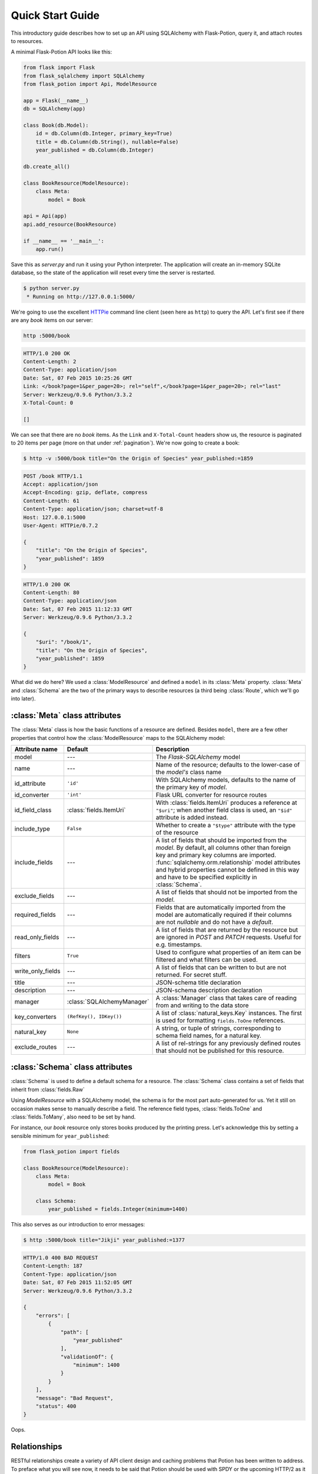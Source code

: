 
Quick Start Guide
=================

This introductory guide describes how to set up an API using SQLAlchemy with Flask-Potion, query it, and attach routes
to resources.


A minimal Flask-Potion API looks like this:

.. module:: flask_potion

.. code-block:: python

    from flask import Flask
    from flask_sqlalchemy import SQLAlchemy
    from flask_potion import Api, ModelResource

    app = Flask(__name__)
    db = SQLAlchemy(app)

    class Book(db.Model):
        id = db.Column(db.Integer, primary_key=True)
        title = db.Column(db.String(), nullable=False)
        year_published = db.Column(db.Integer)

    db.create_all()

    class BookResource(ModelResource):
        class Meta:
            model = Book

    api = Api(app)
    api.add_resource(BookResource)

    if __name__ == '__main__':
        app.run()

Save this as `server.py` and run it using your Python interpreter. The application will create an in-memory SQLite
database, so the state of the application will reset every time the server is restarted.

.. code-block:: bash

    $ python server.py
     * Running on http://127.0.0.1:5000/


We're going to use the excellent `HTTPie <http://httpie.org>`_ command line client (seen here as ``http``) to query
the API. Let's first see if there are any *book* items on our server:

.. code-block:: bash

    http :5000/book


.. code-block:: http

    HTTP/1.0 200 OK
    Content-Length: 2
    Content-Type: application/json
    Date: Sat, 07 Feb 2015 10:25:26 GMT
    Link: </book?page=1&per_page=20>; rel="self",</book?page=1&per_page=20>; rel="last"
    Server: Werkzeug/0.9.6 Python/3.3.2
    X-Total-Count: 0

    []


We can see that there are no *book* items. As the ``Link`` and ``X-Total-Count`` headers show us, the resource is
paginated to 20 items per page (more on that under :ref:`pagination`). We're now going to create a book:

.. code-block:: http

    $ http -v :5000/book title="On the Origin of Species" year_published:=1859

.. code-block:: http

    POST /book HTTP/1.1
    Accept: application/json
    Accept-Encoding: gzip, deflate, compress
    Content-Length: 61
    Content-Type: application/json; charset=utf-8
    Host: 127.0.0.1:5000
    User-Agent: HTTPie/0.7.2

    {
        "title": "On the Origin of Species",
        "year_published": 1859
    }

.. code-block:: http

    HTTP/1.0 200 OK
    Content-Length: 80
    Content-Type: application/json
    Date: Sat, 07 Feb 2015 11:12:33 GMT
    Server: Werkzeug/0.9.6 Python/3.3.2

    {
        "$uri": "/book/1",
        "title": "On the Origin of Species",
        "year_published": 1859
    }

What did we do here? We used a :class:`ModelResource` and defined a ``model`` in its :class:`Meta` property.
:class:`Meta` and :class:`Schema` are the two of the primary ways to describe resources (a third being :class:`Route`,
which we'll go into later).


:class:`Meta` class attributes
------------------------------

The :class:`Meta` class is how the basic functions of a resource are defined. Besides ``model``, there
are a few other properties that control how the :class:`ModelResource` maps to the SQLAlchemy model:

=====================  ==============================  ==============================================================================
Attribute name         Default                         Description
=====================  ==============================  ==============================================================================
model                  ---                             The `Flask-SQLAlchemy` model
name                   ---                             Name of the resource; defaults to the lower-case of the `model's` class name
id_attribute           ``'id'``                        With SQLAlchemy models, defaults to the name of the primary key of `model`.
id_converter           ``'int'``                       Flask URL converter for resource routes
id_field_class         :class:`fields.ItemUri`         With :class:`fields.ItemUri` produces a reference at ``"$uri"``;
                                                       when another field class is used, an ``"$id"`` attribute is added instead.
include_type           ``False``                       Whether to create a ``"$type"`` attribute with the type of the resource
include_fields         ---                             A list of fields that should be imported from the `model`. By default, all
                                                       columns other than foreign key and primary key columns are imported.
                                                       :func:`sqlalchemy.orm.relationship` model attributes and hybrid properties
                                                       cannot be defined in this way and have to be specified explicitly in :class:`Schema`.
exclude_fields         ---                             A list of fields that should not be imported from the `model`.
required_fields        ---                             Fields that are automatically imported from the model are automatically
                                                       required if their columns are not `nullable` and do not have a `default`.
read_only_fields       ---                             A list of fields that are returned by the resource but are ignored in `POST`
                                                       and `PATCH` requests. Useful for e.g. timestamps.
filters                ``True``                        Used to configure what properties of an item can be filtered and what filters can be used.
write_only_fields      ---                             A list of fields that can be written to but are not returned. For secret stuff.
title                  ---                             JSON-schema title declaration
description            ---                             JSON-schema description declaration
manager                :class:`SQLAlchemyManager`      A :class:`Manager` class that takes care of reading from and writing to the data store
key_converters         ``(RefKey(), IDKey())``         A list of :class:`natural_keys.Key` instances. The first is used for formatting ``fields.ToOne`` references.
natural_key            ``None``                        A string, or tuple of strings, corresponding to schema field names, for a natural key.
exclude_routes         ---                             A list of rel-strings for any previously defined routes that should not be published for this resource.
=====================  ==============================  ==============================================================================


:class:`Schema` class attributes
--------------------------------

:class:`Schema` is used to define a default schema for a resource. The :class:`Schema` class contains a set of fields
that inherit from :class:`fields.Raw`

Using `ModelResource` with a SQLAlchemy model, the schema is for the most part auto-generated for us. Yet it still on
occasion makes sense to manually describe a field. The reference field types, :class:`fields.ToOne` and :class:`fields.ToMany`, also
need to be set by hand.

For instance, our *book* resource only stores books produced by the printing press. Let's acknowledge this by setting a
sensible minimum for ``year_published``:

.. code-block:: python

    from flask_potion import fields

    class BookResource(ModelResource):
        class Meta:
            model = Book

        class Schema:
            year_published = fields.Integer(minimum=1400)


This also serves as our introduction to error messages:

.. code-block:: bash

    $ http :5000/book title="Jikji" year_published:=1377

.. code-block:: http

    HTTP/1.0 400 BAD REQUEST
    Content-Length: 187
    Content-Type: application/json
    Date: Sat, 07 Feb 2015 11:52:05 GMT
    Server: Werkzeug/0.9.6 Python/3.3.2

    {
        "errors": [
            {
                "path": [
                    "year_published"
                ],
                "validationOf": {
                    "minimum": 1400
                }
            }
        ],
        "message": "Bad Request",
        "status": 400
    }

Oops.

.. _relationships:

Relationships
-------------

RESTful relationships create a variety of API client design and caching problems that Potion has been written to address.
To preface what you will see now, it needs to be said that Potion should be used with SPDY or the upcoming HTTP/2 as it generates more requests than some alternative
approaches.

We now have both an *author* and a *book* resource:

.. code-block:: python

    from flask import Flask
    from flask_sqlalchemy import SQLAlchemy
    from sqlalchemy.orm import backref
    from flask_potion.routes import Relation
    from flask_potion import ModelResource, fields, Api

    app = Flask(__name__)
    db = SQLAlchemy(app)

    class Author(db.Model):
        id = db.Column(db.Integer, primary_key=True)
        first_name = db.Column(db.String(), nullable=False)
        last_name = db.Column(db.String(), nullable=False)


    class Book(db.Model):
        id = db.Column(db.Integer, primary_key=True)
        author_id = db.Column(db.Integer, db.ForeignKey(Author.id), nullable=False)

        title = db.Column(db.String(), nullable=False)
        year_published = db.Column(db.Integer)

        author = db.relationship(Author, backref=backref('books', lazy='dynamic'))

    db.create_all()

    class BookResource(ModelResource):
        class Meta:
            model = Book

        class Schema:
            author = fields.ToOne('author')

    class AuthorResource(ModelResource):
        books = Relation('book')

        class Meta:
            model = Author

    api = Api(app)
    api.add_resource(BookResource)
    api.add_resource(AuthorResource)

    if __name__ == '__main__':
        app.run()



We're going to add two authors and books:

.. code-block:: bash

    http :5000/author first_name=Charles last_name=Darwin

.. code-block:: http

    HTTP/1.0 200 OK
    Content-Length: 69
    Content-Type: application/json
    Date: Sat, 07 Feb 2015 12:11:33 GMT
    Server: Werkzeug/0.9.6 Python/3.3.2

    {
        "$uri": "/author/1",
        "first_name": "Charles",
        "last_name": "Darwin"
    }

.. note::

    At the moment, references always need to be declared as json-ref objects.
    This is tedious during command-line use, and an enhancement to Potion to support using ids and natural keys in requests is already in the works.

.. code-block:: bash


    http :5000/book title="On the Origin of Species" author:=1 year_published:=1859


.. code-block:: http

    HTTP/1.0 200 OK
    Content-Length: 113
    Content-Type: application/json
    Date: Sat, 07 Feb 2015 12:16:11 GMT
    Server: Werkzeug/0.9.6 Python/3.3.2

    {
        "$uri": "/book/1",
        "author": {
            "$ref": "/author/1"
        },
        "title": "On the Origin of Species",
        "year_published": 1859
    }

.. code-block:: bash

    http :5000/author first_name=James last_name=Watson > /dev/null
    http :5000/book title="The Double Helix" author:=2 year_published:=1968 > /dev/null

As you can see, references in Potion are `JSON Reference <https://tools.ietf.org/html/draft-pbryan-zyp-json-ref-03>`_ draft reference
objects. These objects always have the same format — ``{"$ref": 'target-uri'}`` — and can easily be recognized by an API client
when deserializing JSON. An API client can first check its cache for the target item and, if necessary, query it from the server.

Requests allow both plain ids and *json-ref* objects — it's all the same to the server.

There are now two ways available to us for querying the relationship between the resources. The first is the author's
``Relation('book')``, which created a new route on the *author* resource with references to the book resource. Let's query Charles' books:

.. code-block:: bash

    http :5000/author/1/books

.. code-block:: http

    HTTP/1.0 200 OK
    Content-Length: 21
    Content-Type: application/json
    Date: Sat, 07 Feb 2015 12:18:45 GMT
    Link: </author/1/books?page=1&per_page=20>; rel="self",</author/1/books?page=1&per_page=20>; rel="last"
    Server: Werkzeug/0.9.6 Python/3.3.2
    X-Total-Count: 1

    [
        {
            "$ref": "/book/1"
        }
    ]

This is not a particularly good example for using :class:`Relation`, and in fact there are few at all. There is a more
RESTful way for querying a *one-to-many* relation:

.. code-block:: bash

    http GET :5000/book where=='{"author": {"$ref": "/author/1"}}'

.. code-block:: http

    HTTP/1.0 200 OK
    Content-Length: 115
    Content-Type: application/json
    Date: Sat, 07 Feb 2015 12:34:18 GMT
    Link: </book?page=1&per_page=20>; rel="self",</book?page=1&per_page=20>; rel="last"
    Server: Werkzeug/0.9.6 Python/3.3.2
    X-Total-Count: 1

    [
        {
            "$uri": "/book/1",
            "author": {
                "$ref": "/author/1"
            },
            "title": "On the Origin of Species",
            "year_published": 1859
        }
    ]

So far, in our queries, we have used item ids and *json-ref* objects to refer to items. These *surrogate keys* can
be difficult to remember and tedious to work with on the command line — but Potion has a solution:

Natural Keys
^^^^^^^^^^^^

A *natural key* is a unique identifier that exists in the real world and is often more memorable than
a surrogate key. Potion ships with support for declaring natural keys.

The *author* model has both a first name and a last name. Together, these two names form a natural key for the *author* resource. We'll update both our database model and our resource to reflect this:

.. code-block:: python

    class Author(db.Model):
        id = db.Column(db.Integer, primary_key=True)
        first_name = db.Column(db.String(), nullable=False)
        last_name = db.Column(db.String(), nullable=False)

        __table_args__ = (
            UniqueConstraint('first_name', 'last_name'),  # unique constraint added here
        )


.. code-block:: python

    class AuthorResource(ModelResource):
        class Meta:
            model = Author
            natural_key = ('first_name', 'last_name')  # natural key declaration added here


Now our earlier query can be written using the full name of the author:


.. code-block:: bash

    http GET :5000/book where=='{"author": ["Charles", "Darwin"]}'

Natural keys can be declared as either a single unique field or a tuple of fields that are unique together.

Filtering & Sorting
-------------------

Instances of a :class:`ModelResource` can be filtered using the *where* query and sorted using *sort*.

We were interested in relations, so we filtered a :class:`fields.ToOne` field for equality. Most other field types can also be filtered and support custom comparators. Here are some examples of *where* queries:

.. code-block:: bash

    http :5000/book where=='{"year_published": {"$gt": 1900}}'                # Book.year_published > 1900
    http :5000/author where=='{"first_name": {"$startswith": "C"}}'           # Author.first_name starts with 'C'
    http :5000/author where=='{"first_name": {"$in": ["Charles", "James"]}}'  # Author.first_name in ['Charles', 'James']
    http :5000/book where=='{"title": "The Double Helix", "year_published": {"$lt": 2000}}'

Here are some examples of *sort* queries:

.. code-block:: bash

    http :5000/book sort=='{"year_published": false}'                # Book.year_published ascending
    http :5000/book sort=='{"year_published": false, "title": true}' # Book.year_published ascending, Book.title descending


Both *where* and *sort* need to be valid JSON, so use double quotes.

See :ref:`sec_filters` for a full list of possible filters.

.. _pagination:

Pagination
----------

Potion pagination is borrowed from the `GitHub API <http://developer.github.com/v3/#pagination>`_. Pages are requested
using the `page` and `per_page` query string arguments. The ``Link`` header lists links to the current, first, previous, next, and last page.
In addition, the ``X-Total-Count`` header contains a count of the total number of items.

.. code-block:: http

    HTTP/1.0 200 OK
    Content-Type: application/json
    Link: </book?page=1&per_page=20>; rel="self",
          </book?page=3&per_page=20>; rel="last",
          </book?page=2&per_page=20>; rel="next"
    X-Total-Count: 55


:class:`ModelResource` items are paginated automatically.

The default and maximum number of items per page can be configured using the
``'POTION_DEFAULT_PER_PAGE'`` and ``'POTION_MAX_PER_PAGE'`` configuration variables.

Routes
------

Routes are added using decorators named after the HTTP methods, declared either with or without arguments. The format
for the route decorators is:

.. code-block:: python

    Route.METHOD(rule = None,
                 rel=None,
                 attribute=None,
                 schema=None,
                 response_schema=None)


A :class:`Route` instance itself also has decorators for each method, so that they can define different functions
for different HTTP methods on the same endpoint.

Each method has its own ``schema`` and ``response_schema`` used to decode, verify, and encode requests and responses.
If ``schema`` is a :class:`schema.FieldSet`, its properties are
spread over the route function as keyword arguments.

:class:`ItemRoute` is a special route, used with :class:`ModelResource`, whose rule is prefixed ``'/<id_converter:id>'`` and
that passes the item as the first function argument.

Here is a slightly different :class:`Book` model (a rating has been added) and a *book* resource with some of the different
kinds of routes:

.. code-block:: python

    class Book(db.Model):
        id = db.Column(db.Integer, primary_key=True)
        title = db.Column(db.String(), nullable=False)
        year_published = db.Column(db.Integer)
        rating = db.Column(db.Integer, default=5)

    class BookResource(ModelResource):
        class Meta:
            model = Book
            excluded_fields = ['rating']

        @ItemRoute.GET('/rating')
        def rating(self, book) -> fields.Integer():
            return book.rating

        @rating.POST
        def rate(self, book, value: fields.Integer(minimum=1, maximum=10)) -> fields.Integer():
            self.manager.update(book, {"rating": value})
            return value

        @ItemRoute.GET
        def is_recent(self, book) -> fields.Boolean():
            return datetime.date.today().year <= book.year_published + 10

        @Route.GET
        def genres(self) -> fields.List(fields.String, description="A list of genres"):
            return ['biography', 'history', 'essay', 'law', 'philosophy']


.. note::

    This example makes use of `function annotations <https://www.python.org/dev/peps/pep-3107/>`_, which appeared in Python 3.0.
    If you are developing for Python 2.x, you will have to set these properties manually using the ``schema`` and ``response_schema`` decorator arguments:

    .. code-block:: python

        @Route.POST('/rating',
                    schema=FieldSet({"value": fields.Integer(minimum=1, maximum=5)}),
                    response_schema=fields.Integer())
        def rate(self, book, value):
            self.manager.update(book, {"rating": value})
            return value

After adding a book, we can give these routes a spin:

.. code-block:: bash

    http GET :5000/book/1/rating

.. code-block:: http


    HTTP/1.0 200 OK
    Content-Length: 3
    Content-Type: application/json
    Date: Sat, 07 Feb 2015 16:16:37 GMT
    Server: Werkzeug/0.9.6 Python/3.3.2

    5

.. code-block:: bash

    http POST :5000/book/1/rating value:=7

.. code-block:: http

    HTTP/1.0 200 OK
    Content-Length: 1
    Content-Type: application/json
    Date: Sat, 07 Feb 2015 16:17:59 GMT
    Server: Werkzeug/0.9.6 Python/3.3.2

    7

.. code-block:: bash

    http GET :5000/book/1/is-recent

.. code-block:: http

    HTTP/1.0 200 OK
    Content-Length: 5
    Content-Type: application/json
    Date: Sat, 07 Feb 2015 16:20:19 GMT
    Server: Werkzeug/0.9.6 Python/3.3.2

    false

.. code-block:: bash

    http GET :5000/book/genres

.. code-block:: http

    HTTP/1.0 200 OK
    Content-Length: 54
    Content-Type: application/json
    Date: Sat, 07 Feb 2015 16:20:44 GMT
    Server: Werkzeug/0.9.6 Python/3.3.2

    [
        "biography",
        "history",
        "essay",
        "law",
        "philosophy"
    ]


It is worth noting that :class:`ModelResource` is not much more than the empty :class:`Resource` type with a few custom
routes. :class:`Route` and :class:`Resource` are the backbone of Potion.


Route Sets & Mixins
-------------------

In the example above, we have one property --- rating --- which can be read and updated by accessing
a specific route. Potion provides a shortcut for this common pattern. Let's use :class:`ItemAttributeRoute` to rewrite the rating getter and setter:

.. code-block:: python

    class BookResource(ModelResource):
        rating = ItemAttributeRoute(fields.Number)

        # ...

Done. Now, this isn't strictly a *set* of routes --- but it implements :class:`RouteSet`, which can be used
to write reusable groups of routes. (:class:`Relation` is also a route set).

Two additional built-in route-sets are planned: :class:`ItemMapAttribute` and :class:`ItemSetAttribute` for dictionary and collection item properties.

A second pattern for reusability is the *mixin*. They can augment the :class:`Schema` and :class:`Meta` attributes and
add new routes and route sets to the resources. Here is an example mixin, adding two new fields to the schema:

.. code-block:: python

    class MetaMixin(object):
        class Schema:
            created_at = fields.DateTime(io='r')
            updated_at = fields.DateTime(io='r', nullable=True)


.. code-block:: python

    class BookResource(MetaMixin, ModelResource):
        # ...

Mixin and Resource base classes are evaluated left-to-right.

Self-documenting API
--------------------

It can be a huge hassle to write and maintain the documentation of an API---not with Potion!
In fact, every API you saw in this quick start guide was fully documented.

Potion documents itself using `JSON Hyper-Schema <http://json-schema.org/latest/json-schema-hypermedia.html>`_. A
``/schema`` route at the route of the API enumerates all API resources and the location of their schemas. The schema
of a :class:`ModelResource` can get quite overwhelming, so to begin with we'll look at a very simple resource:

.. code-block:: python

    from flask import Flask
    from flask_potion import Api, Resource, fields

    app = Flask(__name__)

    api = Api(app)
    api.add_resource(Resource)

    if __name__ == '__main__':
        app.run()

.. code-block:: bash

    http :5000/schema

.. code-block:: http

    HTTP/1.0 200 OK
    Content-Length: 138
    Content-Type: application/json
    Date: Sat, 07 Feb 2015 16:32:21 GMT
    Server: Werkzeug/0.9.6 Python/3.3.2

    {
        "$schema": "http://json-schema.org/draft-04/hyper-schema#",
        "definitions": {},
        "properties": {
            "resource": {
                "$ref": "/resource/schema#"
            }
        }
    }


.. code-block:: bash

    http :5000/resource/schema

.. code-block:: http

    HTTP/1.0 200 OK
    Content-Length: 140
    Content-Type: application/json
    Date: Sat, 07 Feb 2015 16:32:37 GMT
    Server: Werkzeug/0.9.6 Python/3.3.2

    {
        "$schema": "http://json-schema.org/draft-04/hyper-schema#",
        "links": [
            {
                "href": "/resource/schema",
                "method": "GET",
                "rel": "describedBy"
            }
        ]
    }

As we can see from the schema above, :class:`Resource` has a very simple schema with a single link -- its schema! This
example is perhaps *too* simple, so we're going to complete the guide with a slightly more complicated resource and schema:


.. code-block:: python

    class SimpleResource(Resource):
        class Meta:
            name = 'simple'

        class Schema:
            name = fields.String()
            value = fields.Number()

        @Route.POST
        def create(self, value: fields.Number()) -> fields.Inline('self'):
            return {"name": "foo", "value": value}

    api.add_resource(SimpleResource)


.. code-block:: bash

    http :5000/simple/schema

.. code-block:: http

    HTTP/1.0 200 OK
    Content-Length: 429
    Content-Type: application/json
    Date: Sat, 07 Feb 2015 16:38:01 GMT
    Server: Werkzeug/0.9.6 Python/3.3.2

    {
        "$schema": "http://json-schema.org/draft-04/hyper-schema#",
        "links": [
            {
                "href": "/simple/create",
                "method": "POST",
                "rel": "create",
                "schema": {
                    "additionalProperties": false,
                    "properties": {
                        "value": {
                            "type": "number"
                        }
                    },
                    "type": "object"
                },
                "targetSchema": {
                    "$ref": "#"
                }
            },
            {
                "href": "/simple/schema",
                "method": "GET",
                "rel": "describedBy"
            }
        ],
        "properties": {
            "name": {
                "type": "string"
            },
            "value": {
                "type": "number"
            }
        },
        "type": "object"
    }

.. code-block:: bash

    http :5000/simple/create value:=1.23

.. code-block:: http

    HTTP/1.0 200 OK
    Content-Length: 30
    Content-Type: application/json
    Date: Sat, 07 Feb 2015 16:40:59 GMT
    Server: Werkzeug/0.9.6 Python/3.3.2

    {
        "name": "foo",
        "value": 1.23
    }

Peewee backend
--------------

Potion also includes a Peewee backend if you want a more lightweight ORM. The Peewee backend is very similar to the SQLAlchemy one and only requires a few minor changes to the example above.

First, you'll need to install peewee:

.. code-block:: bash

    $ pip install peewee

Second, when instantiating your Potion API you'll want to set the default manager to the PeeweeManager:

.. code-block:: python

    from flask_potion.contrib.peewee import PeeweeManager

    # ...

    api = Api(app, default_manager=PeeweeManager)

After that you can pass your Peewee models to your ModelResources just like you would with SQLAlchemy:

.. code-block:: python

    from peewee import Model, CharField, IntegerField

    class Book(Model):
        title = CharField(null=False)
        year_published = IntegerField()

        class Meta:
            database = db

    class BookResource(ModelResource):
        class Meta:
            model = Book

See the examples directory for a fully functioning example using Peewee.

MongoEngine backend
-------------------

If you are more of a NoSQL person, you can use `MongoEngine <https://flask-mongoengine.readthedocs.org/en/latest/>`_ --- an ORM for MongoDB.

First ensure you have installed the ``flask_mongoengine`` package:

.. code-block:: bash

    $ pip install flask_mongoengine

The MongoEngine manager works just like the other managers. See the examples directory for an example using MongoEngine.

Next steps...
-------------

This guide has only skimmed the surface of what Potion can do for you.

In particular you may be interested in :ref:`permissions`, a guide to a fully-fledged permissions system for SQLAlchemy using Flask-Principal.

Potion API clients
^^^^^^^^^^^^^^^^^^

Do you need a client for Potion? Look no further:

- `Potion-client <https://github.com/biosustain/potion-client>`_ is a Python-based client that uses the schema generated
  by Potion to create resource classes with tab-completion and client-side validation.
- `angular-potion <https://github.com/biosustain/angular-potion>`_ is a client for AngularJS 1.x.

